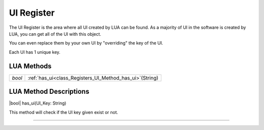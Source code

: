 UI Register
==============

The UI Register is the area where all UI created by LUA can be found. 
As a majority of UI in the software is created by LUA, you can get all of the UI with this object.

You can even replace them by your own UI by "overriding" the key of the UI.

Each UI has 1 unique key.

LUA Methods
-------------

.. table::
   :widths: auto

   +-----------------------------------------------------------------------------+-----------------------------------------------------------------------------------+
   | *bool*                                                                      | :ref:`has_ui<class_Registers_UI_Method_has_ui>`\ (\String)                        |
   +-----------------------------------------------------------------------------+-----------------------------------------------------------------------------------+

LUA Method Descriptions
-------------------
.. _class_Registers_UI_Method_has_ui:

|bool| has_ui(\UI_Key\: String\)

This method will check if the UI key given exist or not.

.. rst-class:: classref-item-separator

----
